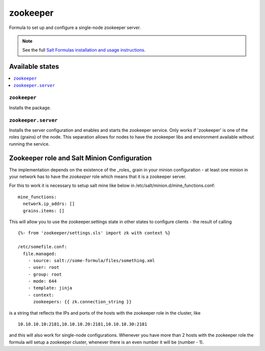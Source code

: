 =========
zookeeper
=========

Formula to set up and configure a single-node zookeeper server.

.. note::

    See the full `Salt Formulas installation and usage instructions
    <http://docs.saltstack.com/en/latest/topics/development/conventions/formulas.html>`_.

Available states
================

.. contents::
    :local:

``zookeeper``
-------------

Installs the package.

``zookeeper.server``
--------------------

Installs the server configuration and enables and starts the zookeeper service.
Only works if 'zookeeper' is one of the roles (grains) of the node. This separation
allows for nodes to have the zookeeper libs and environment available without running the service.

Zookeeper role and Salt Minion Configuration
============================================

The implementation depends on the existence of the _roles_ grain in your minion configuration - at least
one minion in your network has to have the *zookeeper* role which means that it is a zookeeper server. 

For this to work it is necessary to setup salt mine like below in /etc/salt/minion.d/mine_functions.conf:

::

    mine_functions:
      network.ip_addrs: []
      grains.items: []


This will allow you to use the zookeeper.settings state in other states to configure clients - the result of calling

::

    {%- from 'zookeeper/settings.sls' import zk with context %}

    /etc/somefile.conf:
      file.managed:
        - source: salt://some-formula/files/something.xml
        - user: root
        - group: root
        - mode: 644
        - template: jinja
        - context:
          zookeepers: {{ zk.connection_string }}

is a string that reflects the IPs and ports of the hosts with the zookeeper role in the cluster, like

::

    10.10.10.10:2181,10.10.10.20:2181,10.10.10.30:2181

and this will also work for single-node configurations. Whenever you have more than 2 hosts with the zookeeper role the formula will setup
a zookeeper cluster, whenever there is an even number it will be (number - 1).

